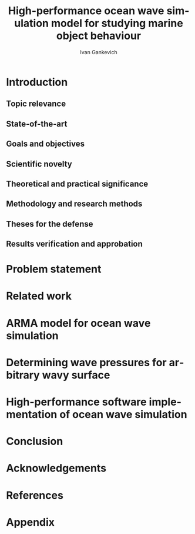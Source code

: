 #+TITLE: High-performance ocean wave simulation model for studying marine object behaviour
#+AUTHOR: Ivan Gankevich
#+LANGUAGE: en
#+LATEX_CLASS: scrartcl
#+OPTIONS: H:2 num:0 todo:nil toc:nil

#+begin_latex
%\organization{Saint Petersburg State University}
%\manuscript{}
%\degree{Candidate of science thesis}
%\speciality{Speciality 05.13.18\\~Mathematical modelling, numerical methods and programme complexes}
%\supervisor{Supervisor\\Alexander Degtyarev}
%\date{Saint Petersburg, 2016}
#+end_latex

* Introduction
** Topic relevance
** State-of-the-art
** Goals and objectives
** Scientific novelty
** Theoretical and practical significance
** Methodology and research methods
** Theses for the defense
** Results verification and approbation
* Problem statement
* Related work
* ARMA model for ocean wave simulation
* Determining wave pressures for arbitrary wavy surface 
* High-performance software implementation of ocean wave simulation
* Conclusion
* Acknowledgements
* References
* Appendix

